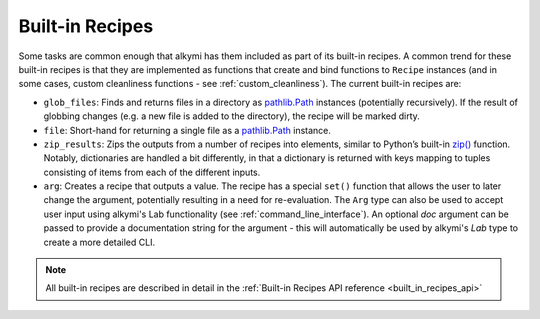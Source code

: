 .. _built_in_recipes:

Built-in Recipes
================

Some tasks are common enough that alkymi has them included as part of its built-in recipes. A common trend for these
built-in recipes is that they are implemented as functions that create and bind functions to ``Recipe`` instances (and
in some cases, custom cleanliness functions - see :ref:`custom_cleanliness`). The current built-in recipes are:

* ``glob_files``: Finds and returns files in a directory as
  `pathlib.Path <https://docs.python.org/3/library/pathlib.html#pathlib.Path>`_ instances (potentially recursively). If
  the result of globbing changes (e.g. a new file is added to the directory), the recipe will be marked dirty.
* ``file``: Short-hand for returning a single file as a
  `pathlib.Path <https://docs.python.org/3/library/pathlib.html#pathlib.Path>`_ instance.
* ``zip_results``: Zips the outputs from a number of recipes into elements, similar to Python’s built-in
  `zip() <https://docs.python.org/3/library/functions.html#zip>`_ function. Notably, dictionaries are handled a bit
  differently, in that a dictionary is returned with keys mapping to tuples consisting of items from each of the
  different inputs.
* ``arg``: Creates a recipe that outputs a value. The recipe has a special ``set()``
  function that allows the user to later change the argument, potentially resulting in a need for re-evaluation. The
  ``Arg`` type can also be used to accept user input using alkymi's Lab functionality (see
  :ref:`command_line_interface`). An optional `doc` argument can be passed to provide a documentation string for the
  argument - this will automatically be used by alkymi's `Lab` type to create a more detailed CLI.

.. note::
    All built-in recipes are described in detail in the :ref:`Built-in Recipes API reference <built_in_recipes_api>`
